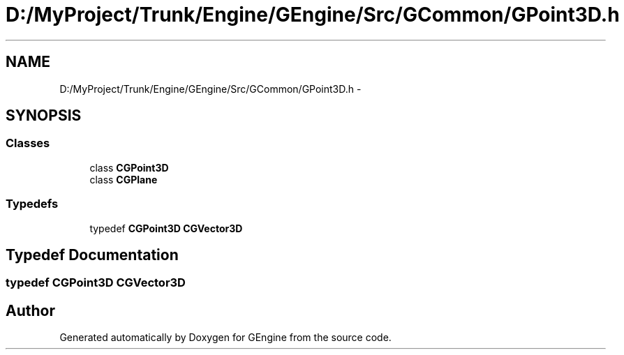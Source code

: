 .TH "D:/MyProject/Trunk/Engine/GEngine/Src/GCommon/GPoint3D.h" 3 "Sat Dec 26 2015" "Version v0.1" "GEngine" \" -*- nroff -*-
.ad l
.nh
.SH NAME
D:/MyProject/Trunk/Engine/GEngine/Src/GCommon/GPoint3D.h \- 
.SH SYNOPSIS
.br
.PP
.SS "Classes"

.in +1c
.ti -1c
.RI "class \fBCGPoint3D\fP"
.br
.ti -1c
.RI "class \fBCGPlane\fP"
.br
.in -1c
.SS "Typedefs"

.in +1c
.ti -1c
.RI "typedef \fBCGPoint3D\fP \fBCGVector3D\fP"
.br
.in -1c
.SH "Typedef Documentation"
.PP 
.SS "typedef \fBCGPoint3D\fP \fBCGVector3D\fP"

.SH "Author"
.PP 
Generated automatically by Doxygen for GEngine from the source code\&.
